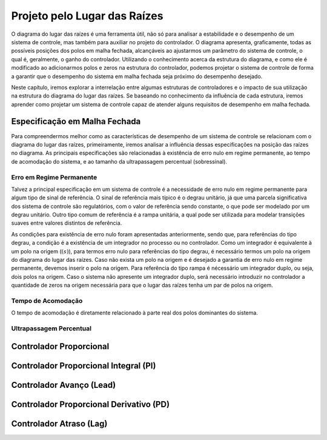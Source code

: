 =============================
Projeto pelo Lugar das Raízes
=============================

O diagrama do lugar das raízes é uma ferramenta útil, não só para analisar a estabilidade e o desempenho de um sistema de controle, mas também para auxiliar no projeto do controlador. O diagrama apresenta, graficamente, todas as possíveis posições dos polos em malha fechada, alcançáveis ao ajustarmos um parâmetro do sistema de controle, o qual é, geralmente, o ganho do controlador. Utilizando o conhecimento acerca da estrutura do diagrama, e como ele é modificado ao adicionarmos polos e zeros na estrutura do controlador, podemos projetar o sistema de controle de forma a garantir que o desempenho do sistema em malha fechada seja próximo do desempenho desejado.

Neste capítulo, iremos explorar a interrelação entre algumas estruturas de controladores e o impacto de sua utilização na estrutura do diagrama do lugar das raízes. Se baseando no conhecimento da influência de cada estrutura, iremos aprender como projetar um sistema de controle capaz de atender alguns requisitos de desempenho em malha fechada.

Especificação em Malha Fechada
==============================

Para compreendermos melhor como as características de desempenho de um sistema de controle se relacionam com o diagrama do lugar das raízes, primeiramente, iremos analisar a influência dessas especificações na posição das raízes no diagrama. As principais especificações são relacionadas à existência de erro nulo em regime permanente, ao tempo de acomodação do sistema, e ao tamanho da ultrapassagem percentual (sobressinal).

Erro em Regime Permanente
-------------------------

Talvez a principal especificação em um sistema de controle é a necessidade de erro nulo em regime permanente para algum tipo de sinal de referência. O sinal de referência mais típico é o degrau unitário, já que uma parcela significativa dos sistema de controle são regulatórios, com o valor de referência sendo constante, o que pode ser modelado por um degrau unitário. Outro tipo comum de referência é a rampa unitária, a qual pode ser utilizada para modelar transições suaves entre valores distintos de referência.

As condições para existência de erro nulo foram apresentadas anteriormente, sendo que, para referências do tipo degrau, a condição é a existência de um integrador no processo ou no controlador. Como um integrador é equivalente à um polo na origem (:math:`(s)`), para termos erro nulo para referências do tipo degrau, é necessário termos um polo na origem do diagrama do lugar das raízes. Caso não exista um polo na origem e é desejado a garantia de erro nulo em regime permanente, devemos inserir o polo na origem. Para referência do tipo rampa é nécessário um integrador duplo, ou seja, dois polos na origem. Caso o sistema não apresente um integrador duplo, será necessário introduzir no controlador a quantidade de zeros na origem necessária para que o lugar das raízes tenha um par de polos na origem. 

Tempo de Acomodação
-------------------

O tempo de acomodação é diretamente relacionado à parte real dos polos dominantes do sistema. 



Ultrapassagem Percentual
------------------------

Controlador Proporcional
========================


Controlador Proporcional Integral (PI)
======================================


Controlador Avanço (Lead)
=========================



Controlador Proporcional Derivativo (PD)
========================================



Controlador Atraso (Lag)
========================

	
